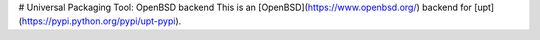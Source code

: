 # Universal Packaging Tool: OpenBSD backend
This is an [OpenBSD](https://www.openbsd.org/) backend for [upt](https://pypi.python.org/pypi/upt-pypi).


